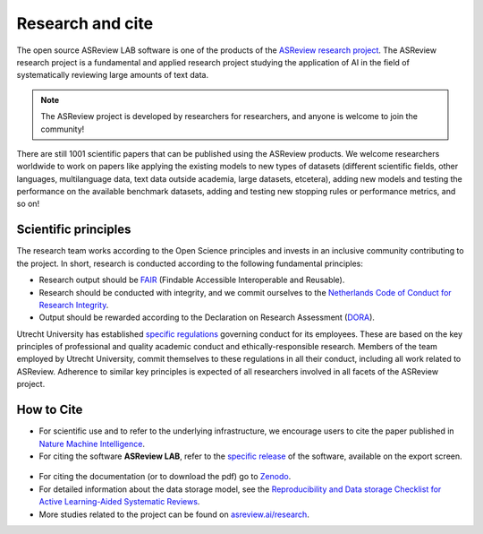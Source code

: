 Research and cite
=================

The open source ASReview LAB software is one of the products of the `ASReview
research project <https://asreview.ai/about/>`_. The ASReview research project
is a fundamental and applied research project studying the application of AI
in the field of systematically reviewing large amounts of text data. 

 

.. note::
  
  The ASReview project is developed by researchers for researchers, and anyone is welcome to join the community!

There are still 1001 scientific papers that can be published using the
ASReview products. We welcome researchers worldwide to work on papers like
applying the existing models to new types of datasets (different scientific
fields, other languages, multilanguage data, text data outside academia,
large datasets, etcetera), adding new models and testing the performance on
the available benchmark datasets, adding and testing new stopping rules or
performance metrics, and so on! 


Scientific principles
---------------------

The research team works according to the Open Science principles and invests in an
inclusive community contributing to the project. In short, research is
conducted according to the following fundamental principles:

- Research output should be `FAIR <https://www.uu.nl/en/research/open-science>`_ (Findable Accessible Interoperable and Reusable).
- Research should be conducted with integrity, and we commit ourselves to the `Netherlands Code of Conduct for Research Integrity <https://www.nwo.nl/en/netherlands-code-conduct-research-integrity>`_.
- Output should be rewarded according to the Declaration on Research Assessment (`DORA <https://sfdora.org/read/>`_).


Utrecht University has established `specific regulations
<https://www.uu.nl/en/organisation/about-us/codes-of-conduct>`_ governing
conduct for its employees. These are based on the key principles of
professional and quality academic conduct and ethically-responsible research.
Members of the team employed by Utrecht University, commit themselves to
these regulations in all their conduct, including all work related to
ASReview. Adherence to similar key principles is expected of all researchers
involved in all facets of the ASReview project.


How to Cite
-----------

- For scientific use and to refer to the underlying infrastructure, we encourage users to cite the paper published in `Nature Machine Intelligence <https://www.nature.com/articles/s42256-020-00287-7>`_.


- For citing the software **ASReview LAB**, refer to the `specific release
  <https://doi.org/10.5281/zenodo.3345592>`_ of the software, available on the export screen. 
  
.. figure:: ../images/cite.png
   :alt: Cite ASReview LAB

- For citing the documentation (or to download the pdf) go to `Zenodo <https://doi.org/10.5281/zenodo.4287119>`_.

- For detailed information about the data storage model, see the `Reproducibility and Data storage Checklist for Active Learning-Aided Systematic Reviews <https://doi.org/10.31234/osf.io/g93zf>`_. 

- More studies related to the project can be found on `asreview.ai/research <https://asreview.ai/research/>`_.